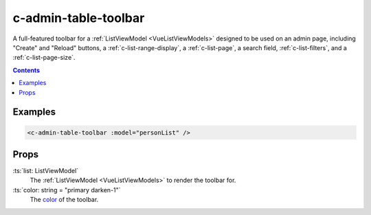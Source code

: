 .. _c-admin-table-toolbar:

c-admin-table-toolbar
=====================

.. MARKER:summary
    
A full-featured toolbar for a :ref:`ListViewModel <VueListViewModels>` designed to be used on an admin page, including "Create" and "Reload" buttons, a :ref:`c-list-range-display`, a :ref:`c-list-page`, a search field, :ref:`c-list-filters`, and a :ref:`c-list-page-size`.

.. MARKER:summary-end

.. contents:: Contents
    :local:

Examples
--------

.. code-block:: sfc

    <c-admin-table-toolbar :model="personList" />

Props
-----

:ts:`list: ListViewModel`
    The :ref:`ListViewModel <VueListViewModels>` to render the toolbar for.

:ts:`color: string = "primary darken-1"`
    The `color <https://vuetifyjs.com/en/styles/colors/>`_ of the toolbar.



